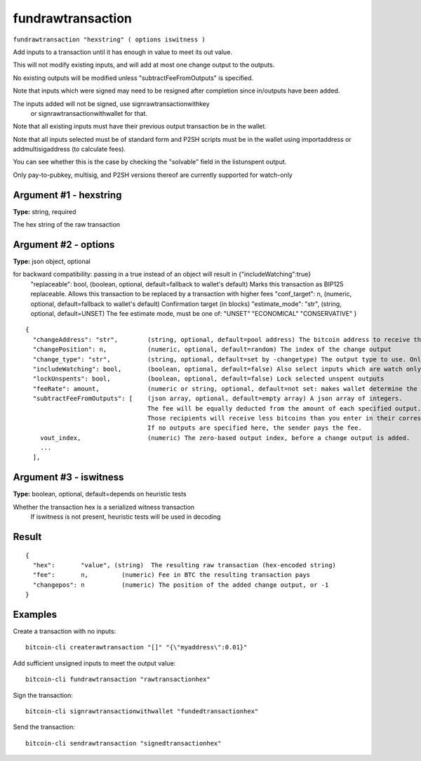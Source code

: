 .. This file is licensed under the MIT License (MIT) available on
   http://opensource.org/licenses/MIT.

fundrawtransaction
==================

``fundrawtransaction "hexstring" ( options iswitness )``

Add inputs to a transaction until it has enough in value to meet its out value.

This will not modify existing inputs, and will add at most one change output to the outputs.

No existing outputs will be modified unless "subtractFeeFromOutputs" is specified.

Note that inputs which were signed may need to be resigned after completion since in/outputs have been added.

The inputs added will not be signed, use signrawtransactionwithkey
 or signrawtransactionwithwallet for that.

Note that all existing inputs must have their previous output transaction be in the wallet.

Note that all inputs selected must be of standard form and P2SH scripts must be
in the wallet using importaddress or addmultisigaddress (to calculate fees).

You can see whether this is the case by checking the "solvable" field in the listunspent output.

Only pay-to-pubkey, multisig, and P2SH versions thereof are currently supported for watch-only

Argument #1 - hexstring
~~~~~~~~~~~~~~~~~~~~~~~

**Type:** string, required

The hex string of the raw transaction

Argument #2 - options
~~~~~~~~~~~~~~~~~~~~~

**Type:** json object, optional

for backward compatibility: passing in a true instead of an object will result in {"includeWatching":true}
       "replaceable": bool,           (boolean, optional, default=fallback to wallet's default) Marks this transaction as BIP125 replaceable.
       Allows this transaction to be replaced by a transaction with higher fees
       "conf_target": n,              (numeric, optional, default=fallback to wallet's default) Confirmation target (in blocks)
       "estimate_mode": "str",        (string, optional, default=UNSET) The fee estimate mode, must be one of:
       "UNSET"
       "ECONOMICAL"
       "CONSERVATIVE"
       }

::

     {
       "changeAddress": "str",        (string, optional, default=pool address) The bitcoin address to receive the change
       "changePosition": n,           (numeric, optional, default=random) The index of the change output
       "change_type": "str",          (string, optional, default=set by -changetype) The output type to use. Only valid if changeAddress is not specified. Options are "legacy", "p2sh-segwit", and "bech32".
       "includeWatching": bool,       (boolean, optional, default=false) Also select inputs which are watch only
       "lockUnspents": bool,          (boolean, optional, default=false) Lock selected unspent outputs
       "feeRate": amount,             (numeric or string, optional, default=not set: makes wallet determine the fee) Set a specific fee rate in BTC/kB
       "subtractFeeFromOutputs": [    (json array, optional, default=empty array) A json array of integers.
                                      The fee will be equally deducted from the amount of each specified output.
                                      Those recipients will receive less bitcoins than you enter in their corresponding amount field.
                                      If no outputs are specified here, the sender pays the fee.
         vout_index,                  (numeric) The zero-based output index, before a change output is added.
         ...
       ],

Argument #3 - iswitness
~~~~~~~~~~~~~~~~~~~~~~~

**Type:** boolean, optional, default=depends on heuristic tests

Whether the transaction hex is a serialized witness transaction 
       If iswitness is not present, heuristic tests will be used in decoding

Result
~~~~~~

::

  {
    "hex":       "value", (string)  The resulting raw transaction (hex-encoded string)
    "fee":       n,         (numeric) Fee in BTC the resulting transaction pays
    "changepos": n          (numeric) The position of the added change output, or -1
  }

Examples
~~~~~~~~


.. highlight:: shell

Create a transaction with no inputs::

  bitcoin-cli createrawtransaction "[]" "{\"myaddress\":0.01}"

Add sufficient unsigned inputs to meet the output value::

  bitcoin-cli fundrawtransaction "rawtransactionhex"

Sign the transaction::

  bitcoin-cli signrawtransactionwithwallet "fundedtransactionhex"

Send the transaction::

  bitcoin-cli sendrawtransaction "signedtransactionhex"

